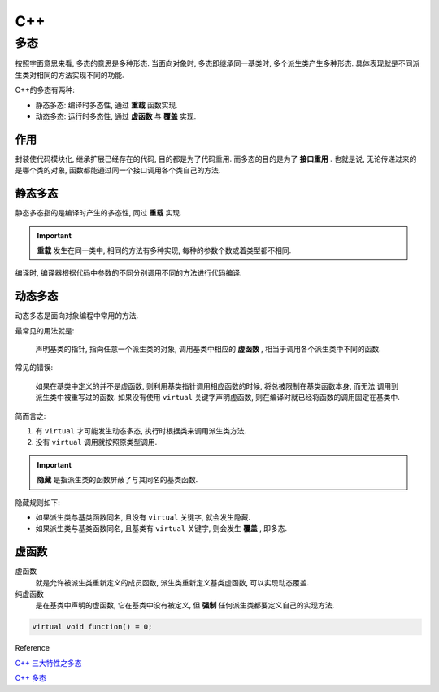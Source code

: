 C++
========

多态
--------

按照字面意思来看, 多态的意思是多种形态. 当面向对象时, 多态即继承同一基类时, 多个派生类产生多种形态. 
具体表现就是不同派生类对相同的方法实现不同的功能.

C++的多态有两种:

- 静态多态: 编译时多态性, 通过 **重载** 函数实现.
- 动态多态: 运行时多态性, 通过 **虚函数** 与 **覆盖** 实现.

作用
'''''''

封装使代码模块化, 继承扩展已经存在的代码, 目的都是为了代码重用. 而多态的目的是为了 **接口重用** .
也就是说, 无论传递过来的是哪个类的对象, 函数都能通过同一个接口调用各个类自己的方法.

静态多态
''''''''

静态多态指的是编译时产生的多态性, 同过 **重载** 实现.

.. important:: 

  **重载** 发生在同一类中, 相同的方法有多种实现, 每种的参数个数或着类型都不相同.

编译时, 编译器根据代码中参数的不同分别调用不同的方法进行代码编译.

动态多态
'''''''''

动态多态是面向对象编程中常用的方法.

最常见的用法就是:

  声明基类的指针, 指向任意一个派生类的对象, 调用基类中相应的 **虚函数** , 相当于调用各个派生类中不同的函数.

常见的错误:

  如果在基类中定义的并不是虚函数, 则利用基类指针调用相应函数的时候, 将总被限制在基类函数本身, 而无法
  调用到派生类中被重写过的函数. 如果没有使用 ``virtual`` 关键字声明虚函数, 则在编译时就已经将函数的调用固定在基类中.

简而言之:

1. 有 ``virtual`` 才可能发生动态多态, 执行时根据类来调用派生类方法.
2. 没有 ``virtual`` 调用就按照原类型调用.

.. important::

  **隐藏** 是指派生类的函数屏蔽了与其同名的基类函数. 

隐藏规则如下:

- 如果派生类与基类函数同名, 且没有 ``virtual`` 关键字, 就会发生隐藏.
- 如果派生类与基类函数同名, 且基类有 ``virtual`` 关键字, 则会发生 **覆盖** , 即多态.

虚函数
'''''''''

虚函数
  就是允许被派生类重新定义的成员函数, 派生类重新定义基类虚函数, 可以实现动态覆盖.

纯虚函数
  是在基类中声明的虚函数, 它在基类中没有被定义, 但 **强制** 任何派生类都要定义自己的实现方法.

.. code-block:: c++

  virtual void function() = 0;

Reference

`C++ 三大特性之多态`_

`C++ 多态`_

.. _C++ 多态: https://www.runoob.com/cplusplus/cpp-polymorphism.html
.. _C++ 三大特性之多态: http://huqunxing.site/2016/09/08/C++%20%E4%B8%89%E5%A4%A7%E7%89%B9%E6%80%A7%E4%B9%8B%E5%A4%9A%E6%80%81/#%E4%BB%A4%E4%BA%BA%E8%BF%B7%E6%83%91%E7%9A%84%E9%9A%90%E8%97%8F%E8%A7%84%E5%88%99
